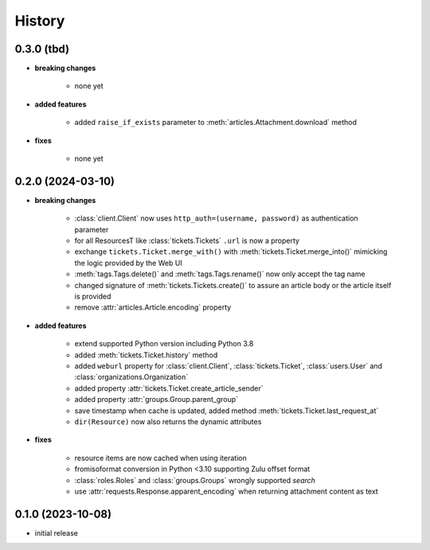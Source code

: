 =======
History
=======

.. py:module:: zammadoo

0.3.0 (tbd)
-----------
* **breaking changes**

    * none yet

* **added features**

    * added ``raise_if_exists`` parameter to :meth:`articles.Attachment.download` method

* **fixes**

    * none yet

0.2.0 (2024-03-10)
------------------
* **breaking changes**

    * :class:`client.Client` now uses ``http_auth=(username, password)`` as authentication parameter
    * for all ResourcesT like :class:`tickets.Tickets` ``.url`` is now a property
    * exchange ``tickets.Ticket.merge_with()`` with :meth:`tickets.Ticket.merge_into()`
      mimicking the logic provided by the Web UI
    * :meth:`tags.Tags.delete()` and :meth:`tags.Tags.rename()` now only accept the tag name
    * changed signature of :meth:`tickets.Tickets.create()` to assure an article body or the article itself is provided
    * remove :attr:`articles.Article.encoding` property

* **added features**

    * extend supported Python version including Python 3.8
    * added :meth:`tickets.Ticket.history` method
    * added ``weburl`` property for :class:`client.Client`, :class:`tickets.Ticket`,
      :class:`users.User` and :class:`organizations.Organization`
    * added property :attr:`tickets.Ticket.create_article_sender`
    * added property :attr:`groups.Group.parent_group`
    * save timestamp when cache is updated, added method :meth:`tickets.Ticket.last_request_at`
    * ``dir(Resource)`` now also returns the dynamic attributes

* **fixes**

    * resource items are now cached when using iteration
    * fromisoformat conversion in Python <3.10 supporting Zulu offset format
    * :class:`roles.Roles` and :class:`groups.Groups` wrongly supported `search`
    * use :attr:`requests.Response.apparent_encoding` when returning attachment content as text

0.1.0 (2023-10-08)
------------------
* initial release